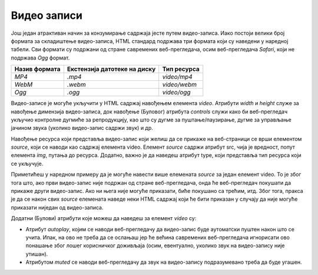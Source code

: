 Видео записи
============

Још један атрактиван начин за конзумирање садржаја јесте путем видео-записа. Иако постоји велики број формата за складиштење видео-записа, HTML стандард подржава три формата који су наведени у наредној табели. Сви формати су подржани од стране савремених веб-прегледача, осим веб-прегледача *Safari*, који не подржава *Оgg* формат.

+---------------+------------------------------+--------------+
| Назив формата | Екстензија датотеке на диску | Тип ресурса  |
+===============+==============================+==============+
| *MP4*         | *.mp4*                       | *video/mp4*  |
+---------------+------------------------------+--------------+
| *WebM*        | *.webm*                      | *video/webm* |
+---------------+------------------------------+--------------+
| *Ogg*         | *.ogg*                       | *video/ogg*  |
+---------------+------------------------------+--------------+

Видео-записе је могуће укључити у HTML садржај навођењем елемента *video*. Атрибути *width* и *height* служе за навођење димензија видео-записа, док навођење (Буловог) атрибута *controls* служи како би веб-прегледач укључио контролне дугмиће за репродукцију, као што су дугме за пуштање/паузирање, дугме за управљање јачином звука (уколико видео-запис садржи звук) и др.

Навођење ресурса који представља видео-запис који желиш да се прикаже на веб-страници се врши елементом *source*, који се наводи као садржај елемента video. Елемент *source* садржи атрибут src, чија је вредност, попут елемента *img*, путања до ресурса. Додатно, важно је да наведеш атрибут type, који представља тип ресурса који се укључује. 

Приметићеш у наредном примеру да је могуће навести више елемената *source* за један елемент video. То је због тога што, ако први видео-запис није подржан од стране веб-прегледача, онда ће веб-прегледач покушати да прикаже други видео-запис. Ако ни њега није могуће приказати, биће покушано са трећим, итд. Због тога, пракса је да се након свих *source* елемената наведе неки HTML садржај који ће бити приказан у случају да није могуће приказати ниједан од видео-записа.

.. petlja-editor:: video_zapis

    index.html
    <!-- Poglavlje2/18/index.html -->
    <!DOCTYPE html>
    <html lang="sr">
    <head>
        <meta charset="utf-8">
        <title>Мултимедијални садржај - видео записи</title>
    </head>
    <body>
        <h1>Видео записи</h1>

        <p>Једноставан видео запис са контролама</p>

        <video width="320" height="240" controls>
        <source src="https://petljamediastorage.blob.core.windows.net/root/Media/Default/Kursevi/OnlineNastava/specit4_web/_static/city-park.mp4" type="video/mp4">
        <source src="https://petljamediastorage.blob.core.windows.net/root/Media/Default/Kursevi/OnlineNastava/specit4_web/_static/city-park.webm" type="video/vebm">
        Твој веб-прегледач не подржава елемент ”video”.
        </video>
    </body>
    </html>

Додатни (Булови) атрибути које можеш да наведеш за елемент *video* су:

- Атрибут *autoplay*, којим се наводи веб-прегледачу да видео-запис буде аутоматски пуштен након што се учита. Ипак, на ово не треба да се ослањаш јер ће већина савремених веб-прегледача игнорисати ово понашање због лошег корисничког доживљаја (осим, евентуално, уколико звук на видео-запису није утишан). 
- Атрибутом *muted* се наводи веб-прегледачу да звук на видео-запису подразумевано треба да буде угашен.

.. petlja-editor:: video_zapis1

    index.html
    <!-- Poglavlje2/19/index.html -->
    <!DOCTYPE html>
    <html lang="sr">
    <head>
        <meta charset="utf-8">
        <title>Мултимедијални садржај - видео записи</title>
    </head>
    <body>
        <h1>Видео записи</h1>

        <p>Видео запис који се пушта аутоматски и утишан</p>

        <video width="320" height="240" controls autoplay muted>
        <source src="https://petljamediastorage.blob.core.windows.net/root/Media/Default/Kursevi/OnlineNastava/specit4_web/_static/city-park.mp4" type="video/mp4">
        <source src="https://petljamediastorage.blob.core.windows.net/root/Media/Default/Kursevi/OnlineNastava/specit4_web/_static/city-park.webm" type="video/vebm">
        Твој веб-прегледач не подржава елемент ”video”.
        </video>
    </body>
    </html>
